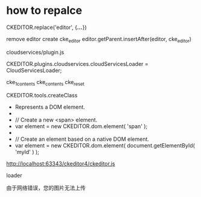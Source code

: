 * how to repalce
CKEDITOR.replace('editor', {/*...*/})

remove editor
create cke_editor
editor.getParent.insertAfter(editor, cke_editor)

cloudservices/plugin.js

CKEDITOR.plugins.cloudservices.cloudServicesLoader = CloudServicesLoader;


cke_1_contents
cke_contents cke_reset


CKEDITOR.tools.createClass

 * Represents a DOM element.
 *
 *		// Create a new <span> element.
 *		var element = new CKEDITOR.dom.element( 'span' );
 *
 *		// Create an element based on a native DOM element.
 *		var element = new CKEDITOR.dom.element( document.getElementById( 'myId' ) );


http://localhost:63343/ckeditor4/ckeditor.js


loader


由于网络错误，您的图片无法上传
